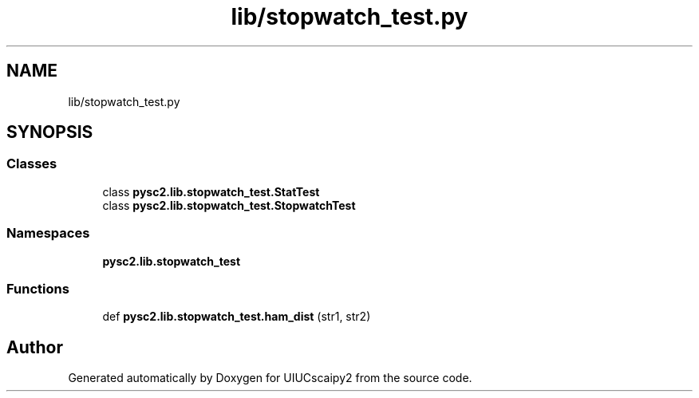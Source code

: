 .TH "lib/stopwatch_test.py" 3 "Fri Sep 28 2018" "UIUCscaipy2" \" -*- nroff -*-
.ad l
.nh
.SH NAME
lib/stopwatch_test.py
.SH SYNOPSIS
.br
.PP
.SS "Classes"

.in +1c
.ti -1c
.RI "class \fBpysc2\&.lib\&.stopwatch_test\&.StatTest\fP"
.br
.ti -1c
.RI "class \fBpysc2\&.lib\&.stopwatch_test\&.StopwatchTest\fP"
.br
.in -1c
.SS "Namespaces"

.in +1c
.ti -1c
.RI " \fBpysc2\&.lib\&.stopwatch_test\fP"
.br
.in -1c
.SS "Functions"

.in +1c
.ti -1c
.RI "def \fBpysc2\&.lib\&.stopwatch_test\&.ham_dist\fP (str1, str2)"
.br
.in -1c
.SH "Author"
.PP 
Generated automatically by Doxygen for UIUCscaipy2 from the source code\&.
